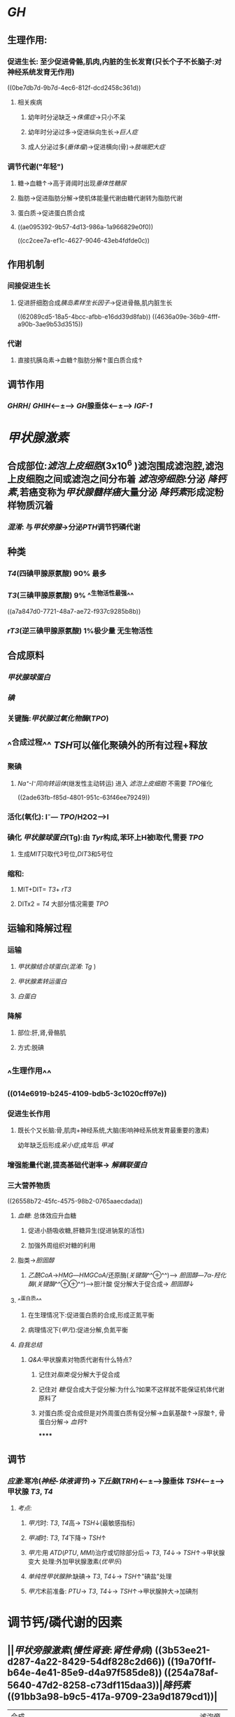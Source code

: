 * [[GH]]
** 生理作用:
*** 促进生长: 至少促进骨骼,肌肉,内脏的生长发育(只长个子不长脑子:对神经系统发育无作用)
((0be7db7d-9b7d-4ec6-812f-dcd2458c361d))
**** 相关疾病
***** 幼年时分泌缺乏→[[侏儒症]]→只小不呆
***** 幼年时分泌过多→促进纵向生长→[[巨人症]]
***** 成人分泌过多([[垂体瘤]])→促进横向(骨)→[[肢端肥大症]]
*** 调节代谢("年轻")
**** 糖→血糖↑→高于肾阈时出现[[垂体性糖尿]]
**** 脂肪→促进脂肪分解→使机体能量代谢由糖代谢转为脂肪代谢
**** 蛋白质→促进蛋白质合成
**** ((ae095392-9b57-4d13-986a-1a966829e0f0))
((cc2cee7a-ef1c-4627-9046-43eb4fdfde0c))
** 作用机制
*** 间接促进生长
**** 促进肝细胞合成[[胰岛素样生长因子]]→促进骨骼,肌内脏生长
((62089cd5-18a5-4bcc-afbb-e16dd39d8fab))
((4636a09e-36b9-4fff-a90b-3ae9b53d3515))
*** 代谢
**** 直接抗胰岛素→血糖↑脂肪分解↑蛋白质合成↑
** 调节作用
*** [[GHRH]]/ [[GHIH]]<---±---> [[GH]]腺垂体<---±---> [[IGF-1]]
* [[甲状腺激素]]
** 合成部位:[[滤泡上皮细胞]](3x10^6 )滤泡围成滤泡腔,滤泡上皮细胞之间或滤泡之间分布着 [[滤泡旁细胞]]:分泌 [[降钙素]],若癌变称为[[甲状腺髓样癌]]大量分泌 [[降钙素]]形成淀粉样物质沉着
*** [[混淆]]: 与[[甲状旁腺]]→分泌[[PTH]]调节钙磷代谢
** 种类
*** [[T4]](四碘甲腺原氨酸) 90% 最多
*** [[T3]](三碘甲腺原氨酸) 9% ^^生物活性最强^^
((a7a847d0-7721-48a7-ae72-f937c9285b8b))
*** [[rT3]](逆三碘甲腺原氨酸) 1%极少量 无生物活性
** 合成原料
*** [[甲状腺球蛋白]]
*** [[碘]]
*** 关键酶:[[甲状腺过氧化物酶]]([[TPO]])
** ^^合成过程^^ [[TSH]]可以催化聚碘外的所有过程+释放
*** 聚碘
**** [[Na⁺-I⁻同向转运体]](继发性主动转运) 进入 [[滤泡上皮细胞]] 不需要 [[TPO]]催化
((2ade63fb-f85d-4801-951c-63f46ee79249))
*** 活化(氧化):  I⁻--- [[TPO]]/H2O2--->I
*** 碘化 [[甲状腺球蛋白]](Tg):由 [[Tyr]]构成,苯环上H被I取代,需要 [[TPO]]
**** 生成[[MIT]]只取代3号位,[[DIT]]3和5号位
*** 缩和:
**** MIT+DIT= [[T3]]+ [[rT3]]
**** DITx2 = [[T4]] 大部分情况需要 [[TPO]]
** 运输和降解过程
*** 运输
**** [[甲状腺结合球蛋白]]([[混淆]]: [[Tg]] )
**** [[甲状腺素转运蛋白]]
**** [[白蛋白]]
*** 降解
**** 部位:肝,肾,骨骼肌
**** 方式:脱碘
** ^^生理作用^^
*** ((014e6919-b245-4109-bdb5-3c1020cff97e))
*** 促进生长作用
**** 既长个又长脑:骨,肌肉+神经系统,大脑(影响神经系统发育最重要的激素)
幼年缺乏后形成[[呆小症]],成年后 [[甲减]]
*** 增强能量代谢,提高基础代谢率→ [[解耦联蛋白]]
*** 三大营养物质
((26558b72-45fc-4575-98b2-0765aaecdada))
**** [[血糖]]: 总体效应升血糖
***** 促进小肠吸收糖,肝糖异生(促进钠泵的活性)
:PROPERTIES:
:id: 6208b1a7-6b51-4d1a-9afa-76675e87f7a2
:END:
***** 加强外周组织对糖的利用
**** 脂类→[[胆固醇]]
:PROPERTIES:
:id: 6208b1a7-7d60-480e-8159-74d73b08df63
:END:
***** [[乙酰CoA]]→[[HMG]]---[[HMGCoA]]/还原酶([[关键酶]]^^⊕^^)---> [[胆固醇]]---[[7α-羟化酶]]([[关键酶]]^^⊕⊕^^)--->胆汁酸 促分解大于促合成→ [[胆固醇]]↓
**** ^^蛋白质^^
***** 在生理情况下:促进蛋白质的合成,形成正氮平衡
***** 病理情况下([[甲亢]]):促进分解,负氮平衡
**** [[自我总结]]
***** [[Q&A]]:甲状腺素对物质代谢有什么特点?
****** 记住对[[脂类]]:促分解大于促合成
****** 记住对 [[糖]]:促合成大于促分解:为什么?如果不这样就不能保证机体代谢原料了
****** 对蛋白质:促合成但是对外周蛋白质有促分解→血氨基酸↑→尿酸↑, 骨蛋白分解→ [[血钙]]↑
******
** 调节
*** [[应激]]:寒冷([[神经-体液调节]])→[[下丘脑]]([[TRH]])<---±--->腺垂体 [[TSH]]<---±--->甲状腺 [[T3]], [[T4]]
**** [[考点]]:
***** [[甲亢]]时: [[T3]], [[T4]]高→ [[TSH]]↓(最敏感指标)
***** [[甲减]]时: [[T3]], [[T4]]下降→ [[TSH]]↑
***** [[甲亢]]:用 [[ATD]]([[PTU]], [[MMI]])治疗或切除部分后→ [[T3]], [[T4]]↓→ [[TSH]]↑→甲状腺变大 处理:外加甲状腺激素([[优甲乐]])
***** [[单纯性甲状腺肿]]:缺碘→ [[T3]], [[T4]]↓→ [[TSH]]↑"碘盐"处理
***** [[甲亢]]术前准备: [[PTU]]→ [[T3]], [[T4]]↓→ [[TSH]]↑→甲状腺肿大→加碘剂
* 调节钙/磷代谢的因素
** ||[[甲状旁腺激素]]([[慢性肾衰]]:[[肾性骨病]]) ((3b53ee21-d287-4a22-8429-54df828c2d66)) ((19a70f1f-b64e-4e41-85e9-d4a97f585de8)) ((254a78af-5640-47d2-8258-c73df115daa3))|[[降钙素]] ((91bb3a98-b9c5-417a-9709-23a9d1879cd1))|
|---|
|合成部位|甲状旁腺主细胞| [[滤泡旁细胞]]|
|生理作用|升钙降磷|降钙降磷|
|效应器官|骨(主要)[快速(数分钟)促进骨液中Ca²⁺释放入血;延迟效应促进破骨细胞的活动],肾脏[促进Ca²⁺的重吸收,抑制磷的重吸收]|骨,肾(原理同左)|
** [[vitD3]]
*** 生理作用:
**** 升钙升磷
*** 效应
**** 骨
**** 肾
**** [[小肠]]:促进小肠对钙的吸收
*** 调节
**** 受代谢产物[[血钙]]调节:最重要的调节方式
**** ((393a57f6-b104-4786-a829-cad6668bcfc8))
[[CT]]为其抑制激素
*** [[考点]]
**** [[甲状腺大部切除术]]:并发症甲状旁腺损伤→ [[PTH]]→ [[低钙血症]].[[高磷血症]]
((196f1fcb-ddd8-43f0-9ea2-dc5401117714))
* 胰岛的内分泌
** [[胰岛素]](蛋白质):唯一能降血糖的激素
*** 生理作用
((5e648a82-3e94-4aa0-9c7c-b01fe0b6fb14))
**** 降血糖
***** 减少[[血糖]]的来源
***** 增加[[血糖]]的去路
**** 促生长
***** 直接:作用于受体
***** ^^间接(主要)^^:通过 [[GH]],与 [[IGF-1]]发挥作用(主要)
*** 作用机制
**** [[../assets/image_1644723701089_0.png]]
**** 受体: [[酪氨酸激酶受体]](TPK,PTK)→[[IRS]](胰岛素发挥作用的关键共同蛋白分子)
((6594d116-299e-48f6-8983-9e4a62907ae8))
***** →[[GRB2]]→[[SOS]]→[[RAS]]→[[MAPK]]级联反应→促生长 (ras-MAPK通路)
***** →[[PI3K]]→[[Akt]]([[PKB]])→降血糖(PI3K-Akt通路)
*** 调节
((6208d85e-cc37-4a13-8a97-7bfd6602f2e6))
**** 旁分泌
***** α细胞: [[胰高血糖素]]
***** β细胞: [[胰岛素]]
***** γ细胞: [[生长抑素]]
***** 上游促进下游,下游抑制上游
**** 胃肠激素
***** [[抑胃肽]]生理作用^^最强^^, [[前馈]]餐后血糖未升高时直接刺激胰岛素分泌
((83c665b0-8e7e-4577-9e8c-680b296a717a))
((d6dbd0b6-8226-4e3f-98ed-369d62ce017c))
***** [[促胃液素]], [[促胰液素]], [[CCK]]→升高[[血糖]]([[GH]],[[TH]],[[GC]]也可以)→间接刺激 胰岛素分泌
**** [[迷走神经]]促进分泌, [[交感神经]]抑制分泌([[NA/NE]],[[A/E]])
** [[胰高血糖素]]
*** ((dc6f9230-f3e7-4194-806d-4e6cae928af7))
*** 生理作用:[[血糖]]↑
*** 作用机制:与 [[胰岛素]]相反
*** 作用靶器官:[[肝脏]]:
((212ef9d1-f19d-4a5b-964d-550cec04bba1))
**** 如促进糖原的分解 (cAMP→PKA通路)
*** 调节:见上
* [[糖皮质激素]]
** 生理作用:
*** 对三大营养物质的作用
**** [[血糖]]↑←肝糖异生↑糖利用↓
**** [[脂肪]]
***** 促进四肢脂肪的分解,往躯干堆积,分泌过多导致脂肪的重新分布→[[向心性肥胖]], [[满月脸]] ,[[水牛背]]
**** [[蛋白质]]
***** 肝外(题目未说明以肝外为默认):抑制蛋白质合成,加速分解
***** 肝内:促进合成
*** [[应激]]→下丘脑(CRH)→腺垂体(ACTH)→肾上腺皮质(GC)→体高机体耐受力(治疗[[甲状腺危象]]补充 [[GC]] )
*** 血液
**** [[RBC]], [[PLT]],[[中性粒细胞]]↑
**** [[淋巴细胞]], [[嗜碱性粒细胞]]↓→急性感染不能用于([[COPD/AECOPD]])
*** #+BEGIN_IMPORTANT
((3c969635-3c79-4ee9-99c5-eda78380327f))
#+END_IMPORTANT
#+BEGIN_TIP
[[Q&A]]:糖皮质激素到底是做什么的?顾名思义:和糖有关,它的一切目的就是为了升血糖.因为什么?因为糖是能量储备的硬通货,糖皮质激素就像个葛朗台.
1. 它减少周围组织对糖的利用和增加糖异生来升糖,那么它分解周围蛋白质,分解周围脂肪为了糖异生.将物质向中心,向肝脏集合.它提高肝脏蛋白质合成酶活性目的使周围的结构性蛋白等向肝脏合成的功能性蛋白转化使血浆蛋白增多等.
#+END_TIP
*** 呼吸
**** 扩张气道: [[允许作用]]
*** 循环
**** [[允许作用]]:升高血压 (^^需要监测血压Bid^^)
**** [[PG]]↓(内源性致热源)→降温
***** 降低cap通透性,减少血浆滤过,维持血容量
*** 胃肠道:促进胃酸,胃蛋白酶源的分泌
**** 烧伤,脑外伤→ [[应激性溃疡]](烧伤([[Curling溃疡]],脑外伤[[Cushing溃疡]])→好发于胃底胃体:因为胃主,壁细胞位于此处.而一般的[[胃溃疡]]发生在胃窦部因为 [[HP]]在此
*** 水&盐代谢的影响
((e958ad11-21c8-471b-b4f7-0e184e32f928))
**** 保[[Na⁺]],排[[水]],排[[K⁺]]只有[[醛固酮]]作用的1/500
**** [[Q&A]]
***** 肾上腺切除/肾上腺皮质功能低下 [[Addison病]] [[GC]]作用忽略不计,只看 [[醛固酮]]的作用
*
*
*